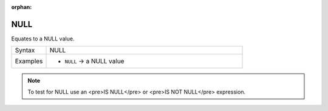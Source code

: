:orphan:

.. DO NOT EDIT THIS FILE DIRECTLY. It is generated automatically by
   populate_expressions_list.py in the scripts folder.
   Changes should be made in the function help files
   in the resources/function_help/json/ folder in the
   qgis/QGIS repository.

.. _expression_function_Fields_and_Values_NULL:

NULL
....

Equates to a NULL value.

.. list-table::
   :widths: 15 85

   * - Syntax
     - NULL
   * - Examples
     - * ``NULL`` → a NULL value

.. note:: To test for NULL use an <pre>IS NULL</pre> or <pre>IS NOT NULL</pre> expression.


.. end_NULL_section

